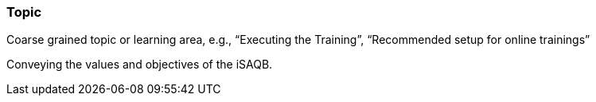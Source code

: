 // tag::EN[]
[discrete]
=== Topic
// end::EN[]

// tag::REMARK[]
[sidebar]
Coarse grained topic or learning area, e.g., “Executing the Training”, “Recommended setup for online trainings”
// end::REMARK[]

// tag::EN[]
Conveying the values and objectives of the iSAQB.
// end::EN[]